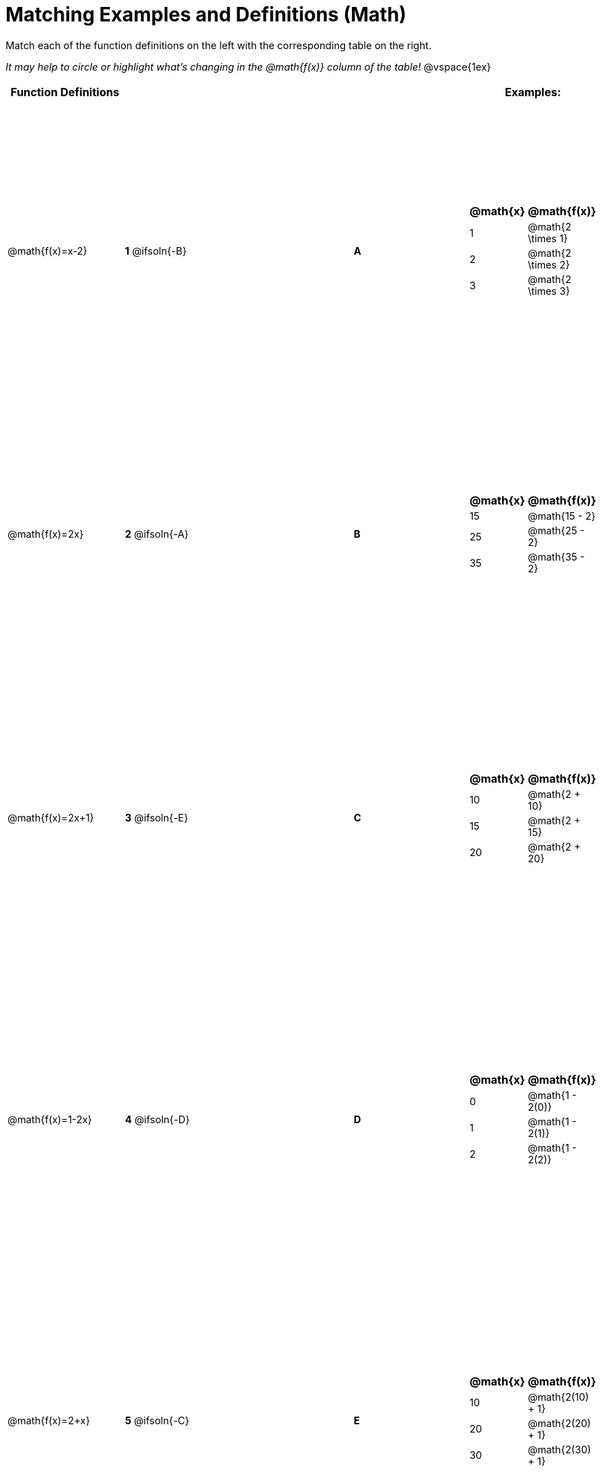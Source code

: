 = Matching Examples and Definitions (Math)

++++
<style>
table { height: 100%; }
#content p { font-size: 0.9rem;}
#content div.circleevalsexp, .editbox, .cm-s-scheme {font-size: .75rem;}
</style>
++++

Match each of the function definitions on the left with the corresponding table on the right.

_It may help to circle or highlight what's changing in the @math{f(x)} column of the table!_
@vspace{1ex}



[cols=".^1a,.^1a,1,>.^1,.^1a",stripes="none",grid="none",frame="none", options="header"]
|===
| Function Definitions |  || | Examples:
| @math{f(x)=x-2}
| *1* @ifsoln{-B}|| *A*
| [cols="1,1", options="header"]
!===
! @math{x} 	! @math{f(x)}
! 1			! @math{2 \times 1}
! 2 		! @math{2 \times 2}
! 3 		! @math{2 \times 3}
!===
| @math{f(x)=2x}
| *2* @ifsoln{-A}|| *B*
|[cols="1,1", options="header"]
!===
! @math{x} 	! @math{f(x)}
! 15 		! @math{15 - 2}
! 25 		! @math{25 - 2}
! 35 		! @math{35 - 2}
!===
| @math{f(x)=2x+1}
| *3* @ifsoln{-E}|| *C*
|[cols="1a,1a", options="header"]
!===
! @math{x} 	! @math{f(x)}
! 10 		! @math{2 + 10}
! 15 		! @math{2 + 15}
! 20 		! @math{2 + 20}
!===
| @math{f(x)=1-2x}
| *4* @ifsoln{-D}|| *D*
|[cols="1a,1a", options="header"]
!===
! @math{x} 	! @math{f(x)}
! 0 		! @math{1 - 2(0)}
! 1 		! @math{1 - 2(1)}
! 2			! @math{1 - 2(2)}
!===
| @math{f(x)=2+x}
| *5* @ifsoln{-C}|| *E*
|[cols="1a,1a", options="header"]
!===
! @math{x} 	! @math{f(x)}
! 10 		! @math{2(10) + 1}
! 20 		! @math{2(20) + 1}
! 30		! @math{2(30) + 1}
!===
|===
